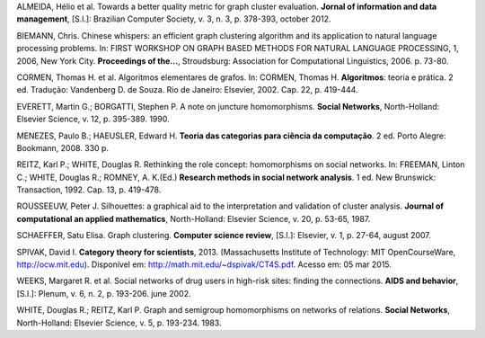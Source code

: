 .. container:: bibliography

    ALMEIDA, Hélio et al. Towards a better quality metric for graph cluster
    evaluation. **Jornal of information and data management**, [S.l.]: Brazilian
    Computer Society, v. 3, n. 3, p. 378-393, october 2012.

    BIEMANN, Chris. Chinese whispers: an efficient graph clustering algorithm
    and its application to natural language processing problems. In: FIRST
    WORKSHOP ON GRAPH BASED METHODS FOR NATURAL LANGUAGE PROCESSING, 1, 2006,
    New York City.  **Proceedings of the...**, Stroudsburg: Association for
    Computational Linguistics, 2006. p. 73-80.

    CORMEN, Thomas H. et al. Algoritmos elementares de grafos. In: CORMEN,
    Thomas H. **Algoritmos**: teoria e prática. 2 ed. Tradução: Vandenberg D. de
    Souza. Rio de Janeiro: Elsevier, 2002. Cap. 22, p. 419-444.

    EVERETT, Martin G.; BORGATTI, Stephen P. A note on juncture homomorphisms.
    **Social Networks**, North-Holland: Elsevier Science, v. 12, p. 395-389.
    1990.

    MENEZES, Paulo B.; HAEUSLER, Edward H. **Teoria das categorias para ciência
    da computação**. 2 ed. Porto Alegre: Bookmann, 2008. 330 p.

    REITZ, Karl P.; WHITE, Douglas R. Rethinking the role concept: homomorphisms
    on social networks. In: FREEMAN, Linton C.; WHITE, Douglas R.; ROMNEY, A.
    K.(Ed.) **Research methods in social network analysis**. 1 ed. New
    Brunswick: Transaction, 1992. Cap. 13, p. 419-478.

    ROUSSEEUW, Peter J. Silhouettes: a graphical aid to the interpretation and
    validation of cluster analysis. **Journal of computational an applied
    mathematics**, North-Holland: Elsevier Science, v. 20, p. 53-65, 1987.

    SCHAEFFER, Satu Elisa. Graph clustering. **Computer science review**,
    [S.l.]: Elsevier, v. 1, p. 27-64, august 2007.

    SPIVAK, David I. **Category theory for scientists**, 2013. (Massachusetts
    Institute of Technology: MIT OpenCourseWare, http://ocw.mit.edu). Disponível
    em: http://math.mit.edu/~dspivak/CT4S.pdf. Acesso em: 05 mar 2015.

    WEEKS, Margaret R. et al. Social networks of drug users in high-risk sites:
    finding the connections. **AIDS and behavior**, [S.l.]: Plenum, v. 6, n. 2,
    p. 193-206. june 2002.

    WHITE, Douglas R.; REITZ, Karl P. Graph and semigroup homomorphisms on
    networks of relations. **Social Networks**, North-Holland: Elsevier Science,
    v. 5, p. 193-234. 1983.

